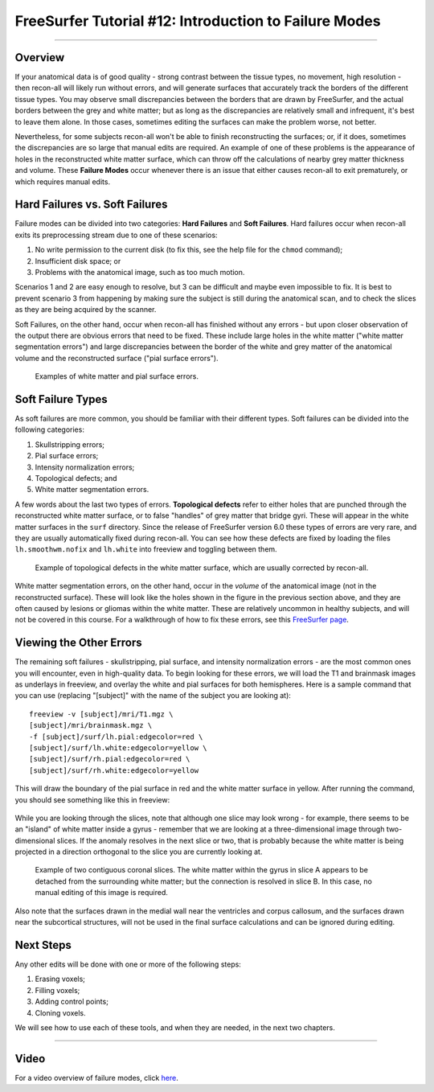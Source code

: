 .. _FS_12_FailureModes:

======================================
FreeSurfer Tutorial #12: Introduction to Failure Modes
======================================

---------------

Overview
*********

If your anatomical data is of good quality - strong contrast between the tissue types, no movement, high resolution - then recon-all will likely run without errors, and will generate surfaces that accurately track the borders of the different tissue types. You may observe small discrepancies between the borders that are drawn by FreeSurfer, and the actual borders between the grey and white matter; but as long as the discrepancies are relatively small and infrequent, it's best to leave them alone. In those cases, sometimes editing the surfaces can make the problem worse, not better.

Nevertheless, for some subjects recon-all won't be able to finish reconstructing the surfaces; or, if it does, sometimes the discrepancies are so large that manual edits are required. An example of one of these problems is the appearance of holes in the reconstructed white matter surface, which can throw off the calculations of nearby grey matter thickness and volume. These **Failure Modes** occur whenever there is an issue that either causes recon-all to exit prematurely, or which requires manual edits.

.. figure:: 12_Holes.png
  :scale: 50%


Hard Failures vs. Soft Failures
*********

Failure modes can be divided into two categories: **Hard Failures** and **Soft Failures**. Hard failures occur when recon-all exits its preprocessing stream due to one of these scenarios:

1. No write permission to the current disk (to fix this, see the help file for the ``chmod`` command);
2. Insufficient disk space; or
3. Problems with the anatomical image, such as too much motion.

Scenarios 1 and 2 are easy enough to resolve, but 3 can be difficult and maybe even impossible to fix. It is best to prevent scenario 3 from happening by making sure the subject is still during the anatomical scan, and to check the slices as they are being acquired by the scanner.

Soft Failures, on the other hand, occur when recon-all has finished without any errors - but upon closer observation of the output there are obvious errors that need to be fixed. These include large holes in the white matter ("white matter segmentation errors") and large discrepancies between the border of the white and grey matter of the anatomical volume and the reconstructed surface ("pial surface errors").

.. figure:: 12_WM_Pial_Surface_Errors.png

  Examples of white matter and pial surface errors.
  

Soft Failure Types
**********

As soft failures are more common, you should be familiar with their different types. Soft failures can be divided into the following categories:

1. Skullstripping errors;
2. Pial surface errors;
3. Intensity normalization errors;
4. Topological defects; and
5. White matter segmentation errors.


A few words about the last two types of errors. **Topological defects** refer to either holes that are punched through the reconstructed white matter surface, or to false "handles" of grey matter that bridge gyri. These will appear in the white matter surfaces in the ``surf`` directory. Since the release of FreeSurfer version 6.0 these types of errors are very rare, and they are usually automatically fixed during recon-all. You can see how these defects are fixed by loading the files ``lh.smoothwm.nofix`` and ``lh.white`` into freeview and toggling between them.

.. figure:: 12_lh_smoothwm_nofix.png

  Example of topological defects in the white matter surface, which are usually corrected by recon-all.
  
White matter segmentation errors, on the other hand, occur in the *volume* of the anatomical image (not in the reconstructed surface). These will look like the holes shown in the figure in the previous section above, and they are often caused by lesions or gliomas within the white matter. These are relatively uncommon in healthy subjects, and will not be covered in this course. For a walkthrough of how to fix these errors, see this `FreeSurfer page <https://surfer.nmr.mgh.harvard.edu/fswiki/FsTutorial/WhiteMatterEdits_freeview>`__.


Viewing the Other Errors
************

The remaining soft failures - skullstripping, pial surface, and intensity normalization errors - are the most common ones you will encounter, even in high-quality data. To begin looking for these errors, we will load the T1 and brainmask images as underlays in freeview, and overlay the white and pial surfaces for both hemispheres. Here is a sample command that you can use (replacing "[subject]" with the name of the subject you are looking at):

::

  freeview -v [subject]/mri/T1.mgz \
  [subject]/mri/brainmask.mgz \
  -f [subject]/surf/lh.pial:edgecolor=red \
  [subject]/surf/lh.white:edgecolor=yellow \
  [subject]/surf/rh.pial:edgecolor=red \
  [subject]/surf/rh.white:edgecolor=yellow
  
  
This will draw the boundary of the pial surface in red and the white matter surface in yellow. After running the command, you should see something like this in freeview:

.. figure:: 12_Freeview_Surfaces.png

While you are looking through the slices, note that although one slice may look wrong - for example, there seems to be an "island" of white matter inside a gyrus - remember that we are looking at a three-dimensional image through two-dimensional slices. If the anomaly resolves in the next slice or two, that is probably because the white matter is being projected in a direction orthogonal to the slice you are currently looking at.

.. figure:: 12_FailureModes_Slices.png

  Example of two contiguous coronal slices. The white matter within the gyrus in slice A appears to be detached from the surrounding white matter; but the connection is resolved in slice B. In this case, no manual editing of this image is required.
  

Also note that the surfaces drawn in the medial wall near the ventricles and corpus callosum, and the surfaces drawn near the subcortical structures, will not be used in the final surface calculations and can be ignored during editing.

.. figure:: 12_Ignore_Surfaces.png
  :scale: 50%


Next Steps
********

Any other edits will be done with one or more of the following steps:

1. Erasing voxels;
2. Filling voxels;
3. Adding control points;
4. Cloning voxels.

We will see how to use each of these tools, and when they are needed, in the next two chapters. 


-----------

Video
**********

For a video overview of failure modes, click `here <https://www.youtube.com/watch?v=8n5_XE-OH0E&list=PLIQIswOrUH6_DWy5mJlSfj6AWY0y9iUce&index=11>`__.
